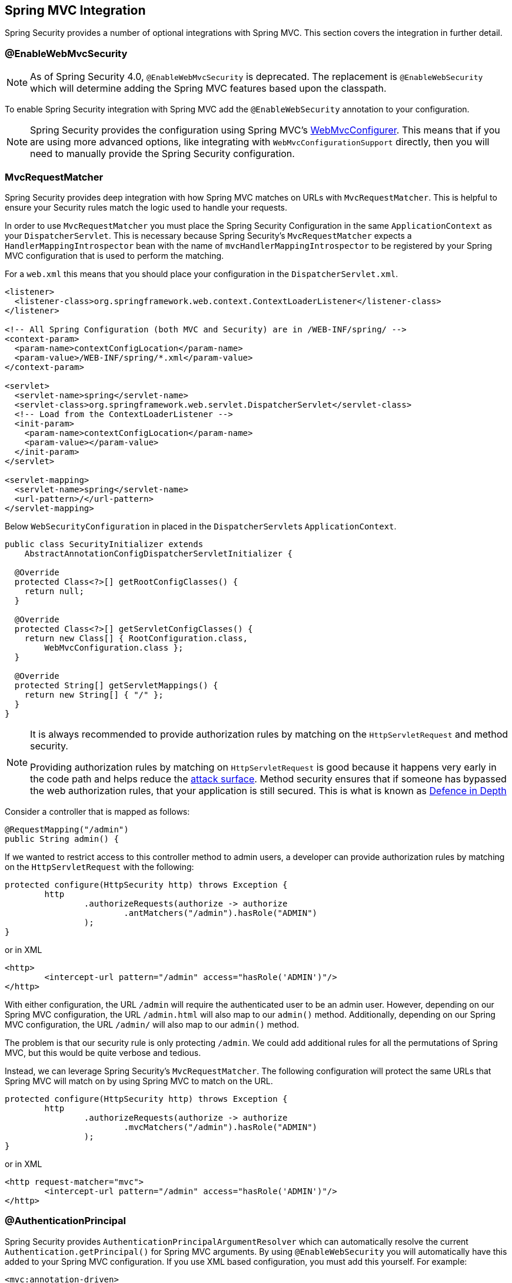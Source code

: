 [[mvc]]
== Spring MVC Integration

Spring Security provides a number of optional integrations with Spring MVC.
This section covers the integration in further detail.

[[mvc-enablewebmvcsecurity]]
=== @EnableWebMvcSecurity

NOTE: As of Spring Security 4.0, `@EnableWebMvcSecurity` is deprecated.
The replacement is `@EnableWebSecurity` which will determine adding the Spring MVC features based upon the classpath.

To enable Spring Security integration with Spring MVC add the `@EnableWebSecurity` annotation to your configuration.

NOTE: Spring Security provides the configuration using Spring MVC's https://docs.spring.io/spring/docs/5.0.0.RELEASE/spring-framework-reference/web.html#mvc-config-customize[WebMvcConfigurer].
This means that if you are using more advanced options, like integrating with `WebMvcConfigurationSupport` directly, then you will need to manually provide the Spring Security configuration.

[[mvc-requestmatcher]]
=== MvcRequestMatcher

Spring Security provides deep integration with how Spring MVC matches on URLs with `MvcRequestMatcher`.
This is helpful to ensure your Security rules match the logic used to handle your requests.

In order to use `MvcRequestMatcher` you must place the Spring Security Configuration in the same `ApplicationContext` as your `DispatcherServlet`.
This is necessary because Spring Security's `MvcRequestMatcher` expects a `HandlerMappingIntrospector` bean with the name of `mvcHandlerMappingIntrospector` to be registered by your Spring MVC configuration that is used to perform the matching.

For a `web.xml` this means that you should place your configuration in the `DispatcherServlet.xml`.

[source,xml]
----
<listener>
  <listener-class>org.springframework.web.context.ContextLoaderListener</listener-class>
</listener>

<!-- All Spring Configuration (both MVC and Security) are in /WEB-INF/spring/ -->
<context-param>
  <param-name>contextConfigLocation</param-name>
  <param-value>/WEB-INF/spring/*.xml</param-value>
</context-param>

<servlet>
  <servlet-name>spring</servlet-name>
  <servlet-class>org.springframework.web.servlet.DispatcherServlet</servlet-class>
  <!-- Load from the ContextLoaderListener -->
  <init-param>
    <param-name>contextConfigLocation</param-name>
    <param-value></param-value>
  </init-param>
</servlet>

<servlet-mapping>
  <servlet-name>spring</servlet-name>
  <url-pattern>/</url-pattern>
</servlet-mapping>
----

Below `WebSecurityConfiguration` in placed in the ``DispatcherServlet``s `ApplicationContext`.

[source,java]
----
public class SecurityInitializer extends
    AbstractAnnotationConfigDispatcherServletInitializer {

  @Override
  protected Class<?>[] getRootConfigClasses() {
    return null;
  }

  @Override
  protected Class<?>[] getServletConfigClasses() {
    return new Class[] { RootConfiguration.class,
        WebMvcConfiguration.class };
  }

  @Override
  protected String[] getServletMappings() {
    return new String[] { "/" };
  }
}
----

[NOTE]
====
It is always recommended to provide authorization rules by matching on the `HttpServletRequest` and method security.

Providing authorization rules by matching on `HttpServletRequest` is good because it happens very early in the code path and helps reduce the https://en.wikipedia.org/wiki/Attack_surface[attack surface].
Method security ensures that if someone has bypassed the web authorization rules, that your application is still secured.
This is what is known as https://en.wikipedia.org/wiki/Defense_in_depth_(computing)[Defence in Depth]
====

Consider a controller that is mapped as follows:

[source,java]
----
@RequestMapping("/admin")
public String admin() {
----

If we wanted to restrict access to this controller method to admin users, a developer can provide authorization rules by matching on the `HttpServletRequest` with the following:

[source,java]
----
protected configure(HttpSecurity http) throws Exception {
	http
		.authorizeRequests(authorize -> authorize
			.antMatchers("/admin").hasRole("ADMIN")
		);
}
----

or in XML

[source,xml]
----
<http>
	<intercept-url pattern="/admin" access="hasRole('ADMIN')"/>
</http>
----

With either configuration, the URL `/admin` will require the authenticated user to be an admin user.
However, depending on our Spring MVC configuration, the URL `/admin.html` will also map to our `admin()` method.
Additionally, depending on our Spring MVC configuration, the URL `/admin/` will also map to our `admin()` method.

The problem is that our security rule is only protecting `/admin`.
We could add additional rules for all the permutations of Spring MVC, but this would be quite verbose and tedious.

Instead, we can leverage Spring Security's `MvcRequestMatcher`.
The following configuration will protect the same URLs that Spring MVC will match on by using Spring MVC to match on the URL.


[source,java]
----
protected configure(HttpSecurity http) throws Exception {
	http
		.authorizeRequests(authorize -> authorize
			.mvcMatchers("/admin").hasRole("ADMIN")
		);
}
----

or in XML

[source,xml]
----
<http request-matcher="mvc">
	<intercept-url pattern="/admin" access="hasRole('ADMIN')"/>
</http>
----

[[mvc-authentication-principal]]
=== @AuthenticationPrincipal

Spring Security provides `AuthenticationPrincipalArgumentResolver` which can automatically resolve the current `Authentication.getPrincipal()` for Spring MVC arguments.
By using `@EnableWebSecurity` you will automatically have this added to your Spring MVC configuration.
If you use XML based configuration, you must add this yourself.
For example:

[source,xml]
----
<mvc:annotation-driven>
		<mvc:argument-resolvers>
				<bean class="org.springframework.security.web.method.annotation.AuthenticationPrincipalArgumentResolver" />
		</mvc:argument-resolvers>
</mvc:annotation-driven>
----

Once `AuthenticationPrincipalArgumentResolver` is properly configured, you can be entirely decoupled from Spring Security in your Spring MVC layer.

Consider a situation where a custom `UserDetailsService` that returns an `Object` that implements `UserDetails` and your own `CustomUser` `Object`. The `CustomUser` of the currently authenticated user could be accessed using the following code:

[source,java]
----
@RequestMapping("/messages/inbox")
public ModelAndView findMessagesForUser() {
	Authentication authentication =
	SecurityContextHolder.getContext().getAuthentication();
	CustomUser custom = (CustomUser) authentication == null ? null : authentication.getPrincipal();

	// .. find messages for this user and return them ...
}
----

As of Spring Security 3.2 we can resolve the argument more directly by adding an annotation. For example:

[source,java]
----
import org.springframework.security.core.annotation.AuthenticationPrincipal;

// ...

@RequestMapping("/messages/inbox")
public ModelAndView findMessagesForUser(@AuthenticationPrincipal CustomUser customUser) {

	// .. find messages for this user and return them ...
}
----

Sometimes it may be necessary to transform the principal in some way.
For example, if `CustomUser` needed to be final it could not be extended.
In this situation the `UserDetailsService` might returns an `Object` that implements `UserDetails` and provides a method named `getCustomUser` to access `CustomUser`.
For example, it might look like:

[source,java]
----
public class CustomUserUserDetails extends User {
		// ...
		public CustomUser getCustomUser() {
				return customUser;
		}
}
----

We could then access the `CustomUser` using a https://docs.spring.io/spring/docs/current/spring-framework-reference/html/expressions.html[SpEL expression] that uses `Authentication.getPrincipal()` as the root object:

[source,java]
----
import org.springframework.security.core.annotation.AuthenticationPrincipal;

// ...

@RequestMapping("/messages/inbox")
public ModelAndView findMessagesForUser(@AuthenticationPrincipal(expression = "customUser") CustomUser customUser) {

	// .. find messages for this user and return them ...
}
----

We can also refer to Beans in our SpEL expressions.
For example, the following could be used if we were using JPA to manage our Users and we wanted to modify and save a property on the current user.

[source,java]
----
import org.springframework.security.core.annotation.AuthenticationPrincipal;

// ...

@PutMapping("/users/self")
public ModelAndView updateName(@AuthenticationPrincipal(expression = "@jpaEntityManager.merge(#this)") CustomUser attachedCustomUser,
		@RequestParam String firstName) {

	// change the firstName on an attached instance which will be persisted to the database
	attachedCustomUser.setFirstName(firstName);

	// ...
}
----

We can further remove our dependency on Spring Security by making `@AuthenticationPrincipal` a meta annotation on our own annotation.
Below we demonstrate how we could do this on an annotation named `@CurrentUser`.

NOTE: It is important to realize that in order to remove the dependency on Spring Security, it is the consuming application that would create `@CurrentUser`.
This step is not strictly required, but assists in isolating your dependency to Spring Security to a more central location.

[source,java]
----
@Target({ElementType.PARAMETER, ElementType.TYPE})
@Retention(RetentionPolicy.RUNTIME)
@Documented
@AuthenticationPrincipal
public @interface CurrentUser {}
----

Now that `@CurrentUser` has been specified, we can use it to signal to resolve our `CustomUser` of the currently authenticated user.
We have also isolated our dependency on Spring Security to a single file.

[source,java]
----
@RequestMapping("/messages/inbox")
public ModelAndView findMessagesForUser(@CurrentUser CustomUser customUser) {

	// .. find messages for this user and return them ...
}
----


[[mvc-async]]
=== Spring MVC Async Integration

Spring Web MVC 3.2+ has excellent support for https://docs.spring.io/spring/docs/3.2.x/spring-framework-reference/html/mvc.html#mvc-ann-async[Asynchronous Request Processing].
With no additional configuration, Spring Security will automatically setup the `SecurityContext` to the `Thread` that invokes a `Callable` returned by your controllers.
For example, the following method will automatically have its `Callable` invoked with the `SecurityContext` that was available when the `Callable` was created:

[source,java]
----
@RequestMapping(method=RequestMethod.POST)
public Callable<String> processUpload(final MultipartFile file) {

return new Callable<String>() {
	public Object call() throws Exception {
	// ...
	return "someView";
	}
};
}
----

[NOTE]
.Associating SecurityContext to Callable's
====
More technically speaking, Spring Security integrates with `WebAsyncManager`.
The `SecurityContext` that is used to process the `Callable` is the `SecurityContext` that exists on the `SecurityContextHolder` at the time `startCallableProcessing` is invoked.
====

There is no automatic integration with a `DeferredResult` that is returned by controllers.
This is because `DeferredResult` is processed by the users and thus there is no way of automatically integrating with it.
However, you can still use <<concurrency,Concurrency Support>> to provide transparent integration with Spring Security.

[[mvc-csrf]]
=== Spring MVC and CSRF Integration

==== Automatic Token Inclusion

Spring Security will automatically <<servlet-csrf-include,include the CSRF Token>> within forms that use the https://docs.spring.io/spring/docs/3.2.x/spring-framework-reference/html/view.html#view-jsp-formtaglib-formtag[Spring MVC form tag].
For example, the following JSP:

[source,xml]
----
<jsp:root xmlns:jsp="http://java.sun.com/JSP/Page"
	xmlns:c="http://java.sun.com/jsp/jstl/core"
	xmlns:form="http://www.springframework.org/tags/form" version="2.0">
	<jsp:directive.page language="java" contentType="text/html" />
<html xmlns="http://www.w3.org/1999/xhtml" lang="en" xml:lang="en">
	<!-- ... -->

	<c:url var="logoutUrl" value="/logout"/>
	<form:form action="${logoutUrl}"
		method="post">
	<input type="submit"
		value="Log out" />
	<input type="hidden"
		name="${_csrf.parameterName}"
		value="${_csrf.token}"/>
	</form:form>

	<!-- ... -->
</html>
</jsp:root>
----

Will output HTML that is similar to the following:

[source,xml]
----
<!-- ... -->

<form action="/context/logout" method="post">
<input type="submit" value="Log out"/>
<input type="hidden" name="_csrf" value="f81d4fae-7dec-11d0-a765-00a0c91e6bf6"/>
</form>

<!-- ... -->
----

[[mvc-csrf-resolver]]
==== Resolving the CsrfToken

Spring Security provides `CsrfTokenArgumentResolver` which can automatically resolve the current `CsrfToken` for Spring MVC arguments.
By using <<jc-hello-wsca,@EnableWebSecurity>> you will automatically have this added to your Spring MVC configuration.
If you use XML based configuration, you must add this yourself.

Once `CsrfTokenArgumentResolver` is properly configured, you can expose the `CsrfToken` to your static HTML based application.

[source,java]
----
@RestController
public class CsrfController {

	@RequestMapping("/csrf")
	public CsrfToken csrf(CsrfToken token) {
		return token;
	}
}
----

It is important to keep the `CsrfToken` a secret from other domains.
This means if you are using https://developer.mozilla.org/en-US/docs/Web/HTTP/Access_control_CORS[Cross Origin Sharing (CORS)], you should **NOT** expose the `CsrfToken` to any external domains.
